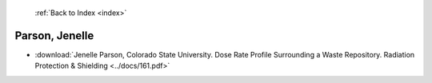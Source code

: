  :ref:`Back to Index <index>`

Parson, Jenelle
---------------

* :download:`Jenelle Parson, Colorado State University. Dose Rate Profile Surrounding a Waste Repository. Radiation Protection & Shielding <../docs/161.pdf>`
